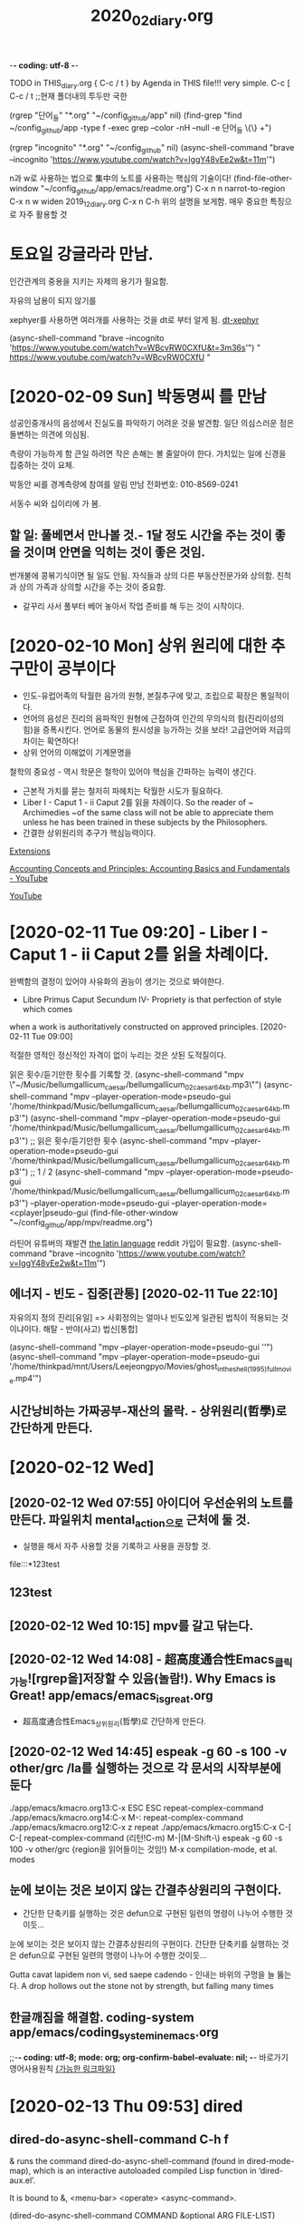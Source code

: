 -*- coding: utf-8 -*-
#+TITLE: 2020_02_diary.org
#+CREATOR: LEEJEONGPYO
#+STARTUP: showeverything indent latexpreview logdrawer
TODO in THIS_diary.org { C-c / t } by Agenda in THIS file!!! very simple.
C-c [ C-c / t ;;현재 폴더내의 투두만 국한
 
(rgrep "단어_들" "*.org" "~/config_github/app" nil)
(find-grep "find ~/config_github/app -type f -exec grep --color -nH --null -e 단어_들 \{\} +")

(rgrep "incognito" "*.org" "~/config_github" nil)
(async-shell-command "brave --incognito 'https://www.youtube.com/watch?v=IggY48vEe2w&t=11m'")


n과 w로 사용하는 법으로 集中의 노트를 사용하는 핵심의 기술이다!
(find-file-other-window "~/config_github/app/emacs/readme.org")
C-x n n         narrot-to-region
C-x n w         widen                 2019_12_diary.org
C-x n C-h       위의 설명을 보게함. 매우 중요한 특징으로 자주 활용할 것

* 토요일 강글라라 만남.

인간관계의 중용을 지키는 자제의 용기가 필요함.



자유의 남용이 되지 않기를 

xephyer를 사용하면 여러개를 사용하는 것을 dt로 부터 알게 됨.
[[https://www.youtube.com/watch?v=WBcvRW0CXfU][dt-xephyr]]

(async-shell-command "brave --incognito 'https://www.youtube.com/watch?v=WBcvRW0CXfU&t=3m36s'")
" https://www.youtube.com/watch?v=WBcvRW0CXfU "



* [2020-02-09 Sun] 박동명씨 를 만남

성공인중개사의 음성에서 진실도를 파악하기 어려운 것을 발견함. 일단 의심스러운 점은 돌변하는 의견에 의심됨.

측량이 가능하게 함
큰일 하려면 작은 손해는 볼 줄알아야 한다.
가치있는 일에 신경을 집중하는 것이 요체.

박동안 씨를 경계측량에 참여를 알림 만남 전화번호: 010-8569-0241

서동수 씨와 십이리에 가 봄.


** 할 일: 풀베면서 만나볼 것.- 1달 정도 시간을 주는 것이 좋을  것이며 안면을 익히는 것이 좋은 것임.
번개불에 콩볶기식이면 될 일도 안됨. 자식들과 상의 다른 부동산전문가와 상의함. 친척과 상의 가족과 상의할 시간을 주는 것이 중요함.
- 갈꾸리 사서 풀부터 베어 놓아서 작업 준비를 해 두는 것이 시작이다.

* [2020-02-10 Mon] 상위 원리에 대한 추구만이 공부이다 

- 인도-유럽어족의 탁월한 음가의 원형, 본질추구에 맞고, 조립으로 확장은 통일적이다.
- 언어의 음성은 진리의 음파적인 원형에 근접하여 인간의 무의식의 힘(진리이성의 힘)을 증폭시킨다.
 언어로 동물의 원시성을 능가하는 것을 보라! 고급언어와 저급의 차이는 확연하다!
- 상위 언어의 이해없이 기계문명을 
철학의 중요성 - 역시 학문은 철학이 있어야 핵심을 간파하는 능력이 생긴다.
- 근본적 가치를 묻는 철저히 파헤치는 탁월한 시도가 필요하다.
- Liber I - Caput 1 - ii Caput 2를 읽을 차례이다.
    So the reader of ~ Archimedies ~of the same class will not be able to appreciate them unless he has been trained in these subjects by the Philosophers.
- 간결한 상위원리의 추구가 핵심능력이다.

[[chrome://extensions/shortcuts][Extensions]]

[[https://www.youtube.com/watch?v=IggY48vEe2w&t=11m][Accounting Concepts and Principles: Accounting Basics and Fundamentals - YouTube]]

[[https://www.youtube.com/feed/history][YouTube]]


* [2020-02-11 Tue 09:20] - Liber I - Caput 1 - ii Caput 2를 읽을 차례이다.


완벽함의 결정이 있어야 사유화의 권능이 생기는 것으로 봐야한다.
- Libre Primus Caput Secundum IV- Propriety is that perfection of style which comes
when a work is authoritatively constructed on approved principles. [2020-02-11 Tue 09:00]

적절한 영적인 정신적인 자격이 없이 누리는 것은 삿된 도적질이다.


읽은 횟수/듣기만한 횟수를 기록할 것.
(async-shell-command "mpv \"~/Music/bellumgallicum_caesar/bellumgallicum_02_caesar_64kb.mp3\"")
(async-shell-command "mpv --player-operation-mode=pseudo-gui '/home/thinkpad/Music/bellumgallicum_caesar/bellumgallicum_02_caesar_64kb.mp3'") 
(async-shell-command "mpv --player-operation-mode=pseudo-gui '/home/thinkpad/Music/bellumgallicum_caesar/bellumgallicum_02_caesar_64kb.mp3'")  ;; 읽은 횟수/듣기만한 횟수
(async-shell-command "mpv --player-operation-mode=pseudo-gui '/home/thinkpad/Music/bellumgallicum_caesar/bellumgallicum_02_caesar_64kb.mp3'")  ;; 1 / 2
(async-shell-command "mpv --player-operation-mode=pseudo-gui '/home/thinkpad/Music/bellumgallicum_caesar/bellumgallicum_02_caesar_64kb.mp3'") 
--player-operation-mode=pseudo-gui
--player-operation-mode=<cplayer|pseudo-gui
(find-file-other-window "~/config_github/app/mpv/readme.org")

라틴어 유튜버의 재발견 [[https://www.reddit.com/r/latin/][the latin language]] reddit 가입이 필요함.
(async-shell-command "brave --incognito 'https://www.youtube.com/watch?v=IggY48vEe2w&t=11m'")


** 에너지 - 빈도 -  집중[관통] [2020-02-11 Tue 22:10]
자유의지 정의    진리[유일] => 사회정의는 얼마나 빈도있게 일관된 법칙이 적용되는 것이냐이다.
해탈 -  반야(사고) 법신[통합]

(async-shell-command "mpv --player-operation-mode=pseudo-gui ''")
(async-shell-command "mpv --player-operation-mode=pseudo-gui '/home/thinkpad/mnt/Users/Leejeongpyo/Movies/ghost_in_the_shell_(1995)_full_movie.mp4'")


** 시간낭비하는 가짜공부-재산의 몰락. - 상위원리(哲學)로 간단하게 만든다.
* [2020-02-12 Wed] 

** [2020-02-12 Wed 07:55] 아이디어 우선순위의 노트를 만든다. 파일위치 mental_action으로 근처에 둘 것.
- 실행을 해서 자주 사용할 것을 기록하고 사용을 권장할 것.
file:::*123test
** 123test
** [2020-02-12 Wed 10:15] mpv를 갈고 닦는다.


** [2020-02-12 Wed 14:08] - 超高度通合性Emacs_클릭가능![rgrep을]저장할 수 있음(놀람!). Why Emacs is Great! app/emacs/emacs_is_great.org
- 超高度通合性Emacs_상위원리(哲學)로 간단하게 만든다.


** [2020-02-12 Wed 14:45] espeak -g 60 -s 100 -v other/grc /la를 실행하는 것으로 각 문서의 시작부분에 둔다
./app/emacs/kmacro.org 13:C-x ESC ESC	repeat-complex-command
./app/emacs/kmacro.org 14:C-x M-:		repeat-complex-command
./app/emacs/kmacro.org 12:C-x z		repeat
./app/emacs/kmacro.org 15:C-x C-[ C-[	repeat-complex-command (리턴!C-m)
M-|(M-Shift-\) espeak -g 60 -s 100 -v other/grc {region을 읽어들이는 것임!}
M-x compilation-mode, et al. modes

** 눈에 보이는 것은 보이지 않는 간결추상원리의 구현이다.
- 간단한 단축키를 실행하는 것은 defun으로 구현된 일련의 명령이 나누어 수행한 것이듯...

눈에 보이는 것은 보이지 않는 간결추상원리의 구현이다.
 간단한 단축키를 실행하는 것은 defun으로 구현된 일련의 명령이 나누어 수행한 것이듯...

Gutta cavat lapidem non vi, sed saepe cadendo - 인내는 바위의 구멍을 늘 뚫는다.
A drop hollows out the stone not by strength, but falling many times

** 한글깨짐을 해결함. coding-system app/emacs/coding_system_in_emacs.org
 ;;-*- coding: utf-8; mode: org; org-confirm-babel-evaluate: nil; -*-
바로가기 영어사용원칙
[[file:~/config_github/app/emacs/test_compilation-minor-mode.org::*%5B%EA%B0%80%EB%8A%A5%ED%95%9C%20%EB%A7%81%ED%81%AC%ED%8C%8C%EC%9D%BC%5D][{가능한 링크파일}]]

* [2020-02-13 Thu 09:53] dired

** dired-do-async-shell-command C-h f
& runs the command dired-do-async-shell-command (found in
dired-mode-map), which is an interactive autoloaded compiled Lisp
function in ‘dired-aux.el’.

It is bound to &, <menu-bar> <operate> <async-command>.

(dired-do-async-shell-command COMMAND &optional ARG FILE-LIST)

Run a shell command COMMAND on the marked files asynchronously.

Like ‘dired-do-shell-command’, but adds ‘&’ at the end of COMMAND
to execute it asynchronously.

When operating on multiple files, asynchronous commands
are executed in the background on each file in parallel.
In shell syntax this means separating the individual commands
with ‘&’.  However, when COMMAND ends in ‘;’ or ‘;&’ then commands
are executed in the background on each file sequentially waiting
for each command to terminate before running the next command.
In shell syntax this means separating the individual commands with ‘;’.

The output appears in the buffer ‘*Async Shell Command*’.

*** 테스트
(dired-do-async-shell-command COMMAND &optional ARG FILE-LIST)

(dired-do-async-shell-command "mpv " nil
'("/home/thinkpad/Music/ncs_deemo_Reflection.webm")
)

"/home/thinkpad/Music/ncs_elektronomia_sky_high_ncs_release_TW9d8vYrVFQ_240p.mp4"
** (browse-url-of-dired-file) 아마도 W키로 실행되는 것인듯


** (dired-copy-filename-as-kill &optional ARG)
/sudo:root@msata045:/home/thinkpad/mnt/Users/Leejeongpyo/Movies/증폭음원Ghost_in_Shell_추출
With a zero prefix arg, use the absolute file name of each marked file.
With C-u, use the file name relative to the Dired buffer’s
‘default-directory’.  (This still may contain slashes if in a subdirectory.)

If on a subdir headerline, use absolute subdirname instead;
prefix arg and marked files are ignored in this case.

** 
* [2020-02-13 Thu] 冥想 그윽한 그곳을 쳐다보는 것
- 동일 Energy의 원리가 작동할 것이다 [2020-02-13 Thu 07:50]

- 아이디어 python_drawer_list_babel.org in computer/python
buffer-file-name 
"/home/thinkpad/config_github/great_books/_achieve_agenda/2020_02_diary.org"
(find-file-other-window "../../language_computer/python/")
(find-file-other-window "../../language_computer/python/link_list_drawer_generate_python_babel.org")

- emacs는 언어인식의 편집통역기(interpreter)이다.

You don't know what you are capable of until you try.
It matters little where a man may be at tis moment; the point is whether he is growing. -George MacDonald
Reading is to the mind what exercise is to the body. - sir Richard Steele
What causes a person to be inactive is a lack of goals and purpose. -
Don't try to show off, just be yourself and do what you enjoydoing. - Warren Buffet
Time is what we want most, but what we use worst. - William Penn
** [2020-02-13 Thu 16:01] 神처럼 LOGOS로 指示하거나
혼란파동이 되거나. LOGOS냐 chaos냐 AI는 그 갈림길이다.
- * {linage}
    ** super: 通合性 /os/gentoo/readme.org::*
    *** practice: 
           - sible,
    * unknown
* [2020-02-14 Fri]

#+BEGIN_SRC 

#+END_SRC
** [footnote]내부색인기능 발견 C-c C-x f org-footnote-action
emacs/test_stuff/like_pomodoro_timer_note.org
** .gitignore -> _*test.org 가 과감한 파일을 대량생산의 핵심 [2020-02-14 Fri 18:00]
*_test[0-9][0-9].org
*_test_for_*.org
-----------------------> bookmark 몽땅정리한 과감한 수집을 가능하게 함 대신 대량의 _test.org파일생성
즉, 과감한 메타사고가 일을 진행시킨다 [높은이념(수준), 고등사고, 고등도구](함께동반상승)
[돋보기-마음의 주관성] 마음은 보고 싶은 것을 확대하고 의지를 한 곳에 모으는 요술의 도구이다.
        - 먹는 짐승과 추상하는 인간의 차이는 그것!
          [본성-인간본연능력강화]


* [2020-02-15 Sat] with-output-to-temp-buffer [드디어발견함! C-u C-SPC] ;; 매우 빠르게 이전의 위치로 복귀함! M-r (move-to-window-line-top-bottom &optional ARG) cf. C-l
- It is bound to M-r.

[C-t C-e]stumpwm과 이맥스의 놀라운 창전환

(with-output-to-temp-buffer "_[임시버퍼_명칭]_로 분명히 아래에 [윈도우명]으로 출력됨!_" (princ (concat "이곳에 " " ~/config_github/app/emacs/syntax_of_temp_buffer_in_emacs.org")))
;; 늘 새로운 방식을 발견하고 다양하면서도 놀라운 통합을 실현한다.


작은 돌 한개라도 목적지에 가까이 두는 것[공헌_헌신_사랑_기여] [2020-02-15 Sat 16:36]
인간의 목적의식이 있어서 의미를 찾는 유일한 동물이다.
화산농협 기여하는 것 (find-file "~/note3/화산농협.org")
- 상무불러내어서 책을 선물로 준다.

[드디어발견함! C-u C-SPC] ;; 매우 빠르게 이전의 위치로 복귀함! [2020-02-15 Sat 16:56] /app/emacs/move.org
C-x SPC
(load "dired-x") C-x C-j가 가능


** [2020-02-15 Sat 23:00] inbox보다는 나만의 명칭이 낫다! project advance for years
* [2020-02-17 Mon]
:LOGBOOK:
CLOCK: [2020-02-17 Mon 11:32]--[2020-02-17 Mon 11:34] =>  0:02
- good
CLOCK: [2020-02-17 Mon 11:23]--[2020-02-17 Mon 11:32] =>  0:09
- lognoteclock-out #+STARTUP: lognoteclock-out
:END:
afe /app/emacs/org-clock-goto_C-u_C-c_C-x_C-j.org
asdf asdf asd fasd fas dfa sdf asd


* delete char word
:LOGBOOK:
CLOCK: [2020-02-17 Mon 16:08]--[2020-02-17 Mon 16:09] =>  0:01
CLOCK: [2020-02-17 Mon 16:07]--[2020-02-17 Mon 16:08] =>  0:01
CLOCK: [2020-02-17 Mon 12:27]--[2020-02-17 Mon 12:29] =>  0:02
- good test
CLOCK: [2020-02-17 Mon 12:26]--[2020-02-17 Mon 12:27] =>  0:01
- good test
:END:
(delete-char N &optional KILLFLAG)

** multiple-cursors is an available obsolete package.





* [2020-02-23 Sun] arstotle for everyone core value not awared in aritotle.org

톱으로 써는 것을 연결하는 쇠고리부분구입(피스부분20개정도) 관절부위같은 것 구매가능한지.
플라스틱 보호대부분


541 인스톨 xmonad gksudo 
220 hersluft 메뉴얼 다운로드하기

* [2020-02-27 Thu] 
사실과 진실을 구분할 것.
- 진실의 단면으로 드러나는 한 측면이 사실. 눈에 보이는 것.
- 의미, 가치와 의도가 진실이다.
親民- 가증스러움에도 친할 이유는? 삼인필유아사 - 단련의 기회!
슬로우모션으로 보이는 특이한 경험! (마음의 심층적 작동을 확인할 단련의 기회)
벼랑끝에서도 敬을 유지하는 비결이 있는지 태도의 문제
가장 다양하면서도 가장 복잡하면서도 가장 신기한 것이 마음이다.
가장 빛나는 부분을 밝히는 것이 관건이다.
전체적인 쓸모는 아직 미정인 경우가 있다. 따라서 성급하게 형태를 결정하는 것으로 에너지 낭비를 할 필요가 없다.
(쓰레기로 쓰레기를 치우고, 이이제이, 악인으로 다른 악인을 제동하는 것이 가능한 경우도 많다.)
재미있는 실험을 해볼수 있는 기회라고 생각한다면... 유머러스하게 
'최대한 피할 것은 피하고 이용할 것은 이용한다'는 관점으로 전환하는 것이 중요할 지도 모른다.
문제를 더욱 자기로 돌이켜서 분노의 힘으로 자신의 핵심목표를 공략하는 에너지원으로 전환 사용한다.

자기로 부터의 도피! 
알다!는 것의 인식한다.
표면의 진흙의 구조가 에고라면 그 숨은 얼굴이 참된 자아이며, 초거대한 자아형태이다.
기억은 의미로 풀어서 (眞理)참되게 이해(眞理解)하는 etymology이다. 의미이므로 앎이다! 진실을 이해하는 힘을 가진 자가 드물다.
자유의 증대는 기억의 증대이다.
내부자유의 역량증대가 외적으로 팽창성장하는 원인이다.
내적감각의 회복과 발굴이 종교의 목적이다.
내적도약발전발굴의 기회가 인생!
늘 탐구의 열의로 가득차서 흥미와 놀라움의 연속이다.

- 글은 내적 외적의 중간매개물. 놀라움의 연속이다.


* [2020-02-28 Fri]
- (workflow)네트워크 카드를 한개씩 더 두어서 3대를 연결하는 것과 외부 인터넷을 연결하는 것을 동시에 두는 것을 검색해 볼 것.

[[file:~/config_github/workflow/multi_laptop.org::*pdf%20%EC%9B%90%ED%98%95%EC%9D%84%20%EA%B7%B8%EB%A0%A4%EC%84%9C%20%EC%97%B0%EA%B2%B0%ED%95%98%EB%8A%94%20workflow%20in%20okular/readme.org%20%EC%B0%B8%EC%A1%B0%ED%95%A0%20%EA%B2%83.][pdf 원형을 그려서 연결하는  workflow in okular/readme.org 참조할 것.]]

[[file:file:~/config_github/workflow/multi_laptop.org::*pdf%20%EC%9B%90%ED%98%95%EC%9D%84%20%EA%B7%B8%EB%A0%A4%EC%84%9C%20%EC%97%B0%EA%B2%B0%ED%95%98%EB%8A%94%20workflow%20in%20okular/readme.org%20%EC%B0%B8%EC%A1%B0%ED%95%A0%20%EA%B2%83.]]

* [2020-02-29 Sat] 클릭가능한 링크명령의 완성 org_id.org start_process_shell_command.org qtile_arco
Haskell libraries tend to operate at a higher level of abstraction than those in many other languages. 
We’ll need to work a little harder to learn to use the libraries,
 but in exchange they offer a lot of power.

